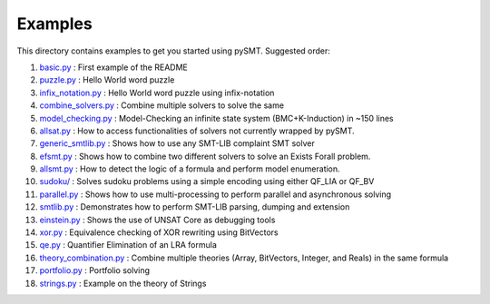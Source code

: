 Examples
========

This directory contains examples to get you started using pySMT. Suggested order:

1. `basic.py </examples/basic.py>`_ : First example of the README
2. `puzzle.py </examples/puzzle.py>`_ : Hello World word puzzle
3. `infix_notation.py </examples/infix_notation.py>`_ : Hello World word puzzle using infix-notation
4. `combine_solvers.py </examples/combine_solvers.py>`_ : Combine multiple solvers to solve the same
5. `model_checking.py </examples/model_checking.py>`_ : Model-Checking an infinite state system (BMC+K-Induction) in ~150 lines
6. `allsat.py </examples/allsat.py>`_ : How to access functionalities of solvers not currently wrapped by pySMT.
7. `generic_smtlib.py </examples/generic_smtlib.py>`_ : Shows how to use any SMT-LIB complaint SMT solver
8. `efsmt.py </examples/efsmt.py>`_ : Shows how to combine two different solvers to solve an Exists Forall problem.
9. `allsmt.py </examples/allsmt.py>`_ : How to detect the logic of a formula and perform model enumeration.
10. `sudoku/ </examples/sudoku/>`_ : Solves sudoku problems using a simple encoding using either QF_LIA or QF_BV
11. `parallel.py </examples/parallel.py>`_ : Shows how to use multi-processing to perform parallel and asynchronous solving
12. `smtlib.py </examples/smtlib.py>`_ : Demonstrates how to perform SMT-LIB parsing, dumping and extension
13. `einstein.py </examples/einstein.py>`_ : Shows the use of UNSAT Core as debugging tools
14. `xor.py </examples/xor.py>`_ : Equivalence checking of XOR rewriting using BitVectors
15. `qe.py </examples/qe.py>`_ : Quantifier Elimination of an LRA formula
16. `theory_combination.py </examples/theory_combination.py>`_ : Combine multiple theories (Array, BitVectors, Integer, and Reals) in the same formula
17. `portfolio.py </examples/portfolio.py>`_ : Portfolio solving
18. `strings.py </examples/strings.py>`_ : Example on the theory of Strings
